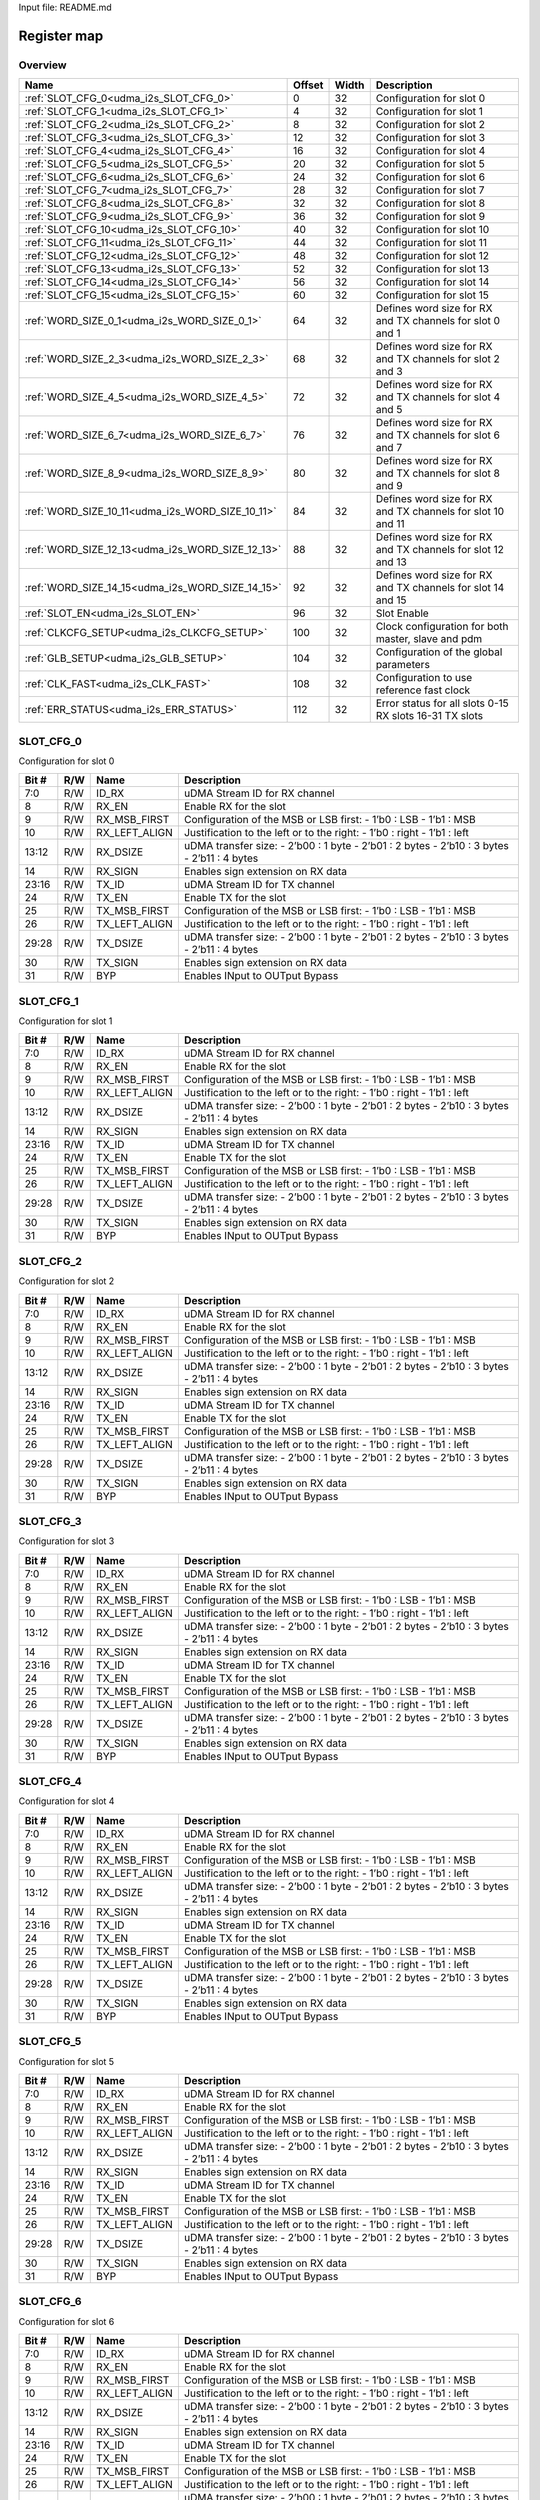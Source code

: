 Input file: README.md

Register map
^^^^^^^^^^^^


Overview
""""""""

.. table:: 

    +------------------------------------------------+------+-----+-----------------------------------------------------------+
    |                      Name                      |Offset|Width|                        Description                        |
    +================================================+======+=====+===========================================================+
    |:ref:`SLOT_CFG_0<udma_i2s_SLOT_CFG_0>`          |     0|   32|Configuration for slot 0                                   |
    +------------------------------------------------+------+-----+-----------------------------------------------------------+
    |:ref:`SLOT_CFG_1<udma_i2s_SLOT_CFG_1>`          |     4|   32|Configuration for slot 1                                   |
    +------------------------------------------------+------+-----+-----------------------------------------------------------+
    |:ref:`SLOT_CFG_2<udma_i2s_SLOT_CFG_2>`          |     8|   32|Configuration for slot 2                                   |
    +------------------------------------------------+------+-----+-----------------------------------------------------------+
    |:ref:`SLOT_CFG_3<udma_i2s_SLOT_CFG_3>`          |    12|   32|Configuration for slot 3                                   |
    +------------------------------------------------+------+-----+-----------------------------------------------------------+
    |:ref:`SLOT_CFG_4<udma_i2s_SLOT_CFG_4>`          |    16|   32|Configuration for slot 4                                   |
    +------------------------------------------------+------+-----+-----------------------------------------------------------+
    |:ref:`SLOT_CFG_5<udma_i2s_SLOT_CFG_5>`          |    20|   32|Configuration for slot 5                                   |
    +------------------------------------------------+------+-----+-----------------------------------------------------------+
    |:ref:`SLOT_CFG_6<udma_i2s_SLOT_CFG_6>`          |    24|   32|Configuration for slot 6                                   |
    +------------------------------------------------+------+-----+-----------------------------------------------------------+
    |:ref:`SLOT_CFG_7<udma_i2s_SLOT_CFG_7>`          |    28|   32|Configuration for slot 7                                   |
    +------------------------------------------------+------+-----+-----------------------------------------------------------+
    |:ref:`SLOT_CFG_8<udma_i2s_SLOT_CFG_8>`          |    32|   32|Configuration for slot 8                                   |
    +------------------------------------------------+------+-----+-----------------------------------------------------------+
    |:ref:`SLOT_CFG_9<udma_i2s_SLOT_CFG_9>`          |    36|   32|Configuration for slot 9                                   |
    +------------------------------------------------+------+-----+-----------------------------------------------------------+
    |:ref:`SLOT_CFG_10<udma_i2s_SLOT_CFG_10>`        |    40|   32|Configuration for slot 10                                  |
    +------------------------------------------------+------+-----+-----------------------------------------------------------+
    |:ref:`SLOT_CFG_11<udma_i2s_SLOT_CFG_11>`        |    44|   32|Configuration for slot 11                                  |
    +------------------------------------------------+------+-----+-----------------------------------------------------------+
    |:ref:`SLOT_CFG_12<udma_i2s_SLOT_CFG_12>`        |    48|   32|Configuration for slot 12                                  |
    +------------------------------------------------+------+-----+-----------------------------------------------------------+
    |:ref:`SLOT_CFG_13<udma_i2s_SLOT_CFG_13>`        |    52|   32|Configuration for slot 13                                  |
    +------------------------------------------------+------+-----+-----------------------------------------------------------+
    |:ref:`SLOT_CFG_14<udma_i2s_SLOT_CFG_14>`        |    56|   32|Configuration for slot 14                                  |
    +------------------------------------------------+------+-----+-----------------------------------------------------------+
    |:ref:`SLOT_CFG_15<udma_i2s_SLOT_CFG_15>`        |    60|   32|Configuration for slot 15                                  |
    +------------------------------------------------+------+-----+-----------------------------------------------------------+
    |:ref:`WORD_SIZE_0_1<udma_i2s_WORD_SIZE_0_1>`    |    64|   32|Defines word size for RX and TX channels for slot 0 and 1  |
    +------------------------------------------------+------+-----+-----------------------------------------------------------+
    |:ref:`WORD_SIZE_2_3<udma_i2s_WORD_SIZE_2_3>`    |    68|   32|Defines word size for RX and TX channels for slot 2 and 3  |
    +------------------------------------------------+------+-----+-----------------------------------------------------------+
    |:ref:`WORD_SIZE_4_5<udma_i2s_WORD_SIZE_4_5>`    |    72|   32|Defines word size for RX and TX channels for slot 4 and 5  |
    +------------------------------------------------+------+-----+-----------------------------------------------------------+
    |:ref:`WORD_SIZE_6_7<udma_i2s_WORD_SIZE_6_7>`    |    76|   32|Defines word size for RX and TX channels for slot 6 and 7  |
    +------------------------------------------------+------+-----+-----------------------------------------------------------+
    |:ref:`WORD_SIZE_8_9<udma_i2s_WORD_SIZE_8_9>`    |    80|   32|Defines word size for RX and TX channels for slot 8 and 9  |
    +------------------------------------------------+------+-----+-----------------------------------------------------------+
    |:ref:`WORD_SIZE_10_11<udma_i2s_WORD_SIZE_10_11>`|    84|   32|Defines word size for RX and TX channels for slot 10 and 11|
    +------------------------------------------------+------+-----+-----------------------------------------------------------+
    |:ref:`WORD_SIZE_12_13<udma_i2s_WORD_SIZE_12_13>`|    88|   32|Defines word size for RX and TX channels for slot 12 and 13|
    +------------------------------------------------+------+-----+-----------------------------------------------------------+
    |:ref:`WORD_SIZE_14_15<udma_i2s_WORD_SIZE_14_15>`|    92|   32|Defines word size for RX and TX channels for slot 14 and 15|
    +------------------------------------------------+------+-----+-----------------------------------------------------------+
    |:ref:`SLOT_EN<udma_i2s_SLOT_EN>`                |    96|   32|Slot Enable                                                |
    +------------------------------------------------+------+-----+-----------------------------------------------------------+
    |:ref:`CLKCFG_SETUP<udma_i2s_CLKCFG_SETUP>`      |   100|   32|Clock configuration for both master, slave and pdm         |
    +------------------------------------------------+------+-----+-----------------------------------------------------------+
    |:ref:`GLB_SETUP<udma_i2s_GLB_SETUP>`            |   104|   32|Configuration of the global parameters                     |
    +------------------------------------------------+------+-----+-----------------------------------------------------------+
    |:ref:`CLK_FAST<udma_i2s_CLK_FAST>`              |   108|   32|Configuration to use reference fast clock                  |
    +------------------------------------------------+------+-----+-----------------------------------------------------------+
    |:ref:`ERR_STATUS<udma_i2s_ERR_STATUS>`          |   112|   32|Error status for all slots 0-15 RX slots 16-31 TX slots    |
    +------------------------------------------------+------+-----+-----------------------------------------------------------+

.. _udma_i2s_SLOT_CFG_0:

SLOT_CFG_0
""""""""""

Configuration for slot 0

.. table:: 

    +-----+---+-------------+--------------------------------------------------------------------------------------------------------+
    |Bit #|R/W|    Name     |                                              Description                                               |
    +=====+===+=============+========================================================================================================+
    |7:0  |R/W|ID_RX        |uDMA Stream ID for RX channel                                                                           |
    +-----+---+-------------+--------------------------------------------------------------------------------------------------------+
    |8    |R/W|RX_EN        |Enable RX for the slot                                                                                  |
    +-----+---+-------------+--------------------------------------------------------------------------------------------------------+
    |9    |R/W|RX_MSB_FIRST |Configuration of the MSB or LSB first:     - 1’b0 : LSB        - 1’b1 : MSB                             |
    +-----+---+-------------+--------------------------------------------------------------------------------------------------------+
    |10   |R/W|RX_LEFT_ALIGN|Justification to the left or to the right:     - 1’b0 : right     - 1’b1 : left                         |
    +-----+---+-------------+--------------------------------------------------------------------------------------------------------+
    |13:12|R/W|RX_DSIZE     |uDMA transfer size:     - 2’b00 : 1 byte     - 2’b01 : 2 bytes     - 2’b10 : 3 bytes   - 2’b11 : 4 bytes|
    +-----+---+-------------+--------------------------------------------------------------------------------------------------------+
    |14   |R/W|RX_SIGN      |Enables sign extension on RX data                                                                       |
    +-----+---+-------------+--------------------------------------------------------------------------------------------------------+
    |23:16|R/W|TX_ID        |uDMA Stream ID for TX channel                                                                           |
    +-----+---+-------------+--------------------------------------------------------------------------------------------------------+
    |24   |R/W|TX_EN        |Enable TX for the slot                                                                                  |
    +-----+---+-------------+--------------------------------------------------------------------------------------------------------+
    |25   |R/W|TX_MSB_FIRST |Configuration of the MSB or LSB first:     - 1’b0 : LSB        - 1’b1 : MSB                             |
    +-----+---+-------------+--------------------------------------------------------------------------------------------------------+
    |26   |R/W|TX_LEFT_ALIGN|Justification to the left or to the right:     - 1’b0 : right     - 1’b1 : left                         |
    +-----+---+-------------+--------------------------------------------------------------------------------------------------------+
    |29:28|R/W|TX_DSIZE     |uDMA transfer size:     - 2’b00 : 1 byte     - 2’b01 : 2 bytes     - 2’b10 : 3 bytes   - 2’b11 : 4 bytes|
    +-----+---+-------------+--------------------------------------------------------------------------------------------------------+
    |30   |R/W|TX_SIGN      |Enables sign extension on RX data                                                                       |
    +-----+---+-------------+--------------------------------------------------------------------------------------------------------+
    |31   |R/W|BYP          |Enables INput to OUTput Bypass                                                                          |
    +-----+---+-------------+--------------------------------------------------------------------------------------------------------+

.. _udma_i2s_SLOT_CFG_1:

SLOT_CFG_1
""""""""""

Configuration for slot 1

.. table:: 

    +-----+---+-------------+--------------------------------------------------------------------------------------------------------+
    |Bit #|R/W|    Name     |                                              Description                                               |
    +=====+===+=============+========================================================================================================+
    |7:0  |R/W|ID_RX        |uDMA Stream ID for RX channel                                                                           |
    +-----+---+-------------+--------------------------------------------------------------------------------------------------------+
    |8    |R/W|RX_EN        |Enable RX for the slot                                                                                  |
    +-----+---+-------------+--------------------------------------------------------------------------------------------------------+
    |9    |R/W|RX_MSB_FIRST |Configuration of the MSB or LSB first:     - 1’b0 : LSB        - 1’b1 : MSB                             |
    +-----+---+-------------+--------------------------------------------------------------------------------------------------------+
    |10   |R/W|RX_LEFT_ALIGN|Justification to the left or to the right:     - 1’b0 : right     - 1’b1 : left                         |
    +-----+---+-------------+--------------------------------------------------------------------------------------------------------+
    |13:12|R/W|RX_DSIZE     |uDMA transfer size:     - 2’b00 : 1 byte     - 2’b01 : 2 bytes     - 2’b10 : 3 bytes   - 2’b11 : 4 bytes|
    +-----+---+-------------+--------------------------------------------------------------------------------------------------------+
    |14   |R/W|RX_SIGN      |Enables sign extension on RX data                                                                       |
    +-----+---+-------------+--------------------------------------------------------------------------------------------------------+
    |23:16|R/W|TX_ID        |uDMA Stream ID for TX channel                                                                           |
    +-----+---+-------------+--------------------------------------------------------------------------------------------------------+
    |24   |R/W|TX_EN        |Enable TX for the slot                                                                                  |
    +-----+---+-------------+--------------------------------------------------------------------------------------------------------+
    |25   |R/W|TX_MSB_FIRST |Configuration of the MSB or LSB first:     - 1’b0 : LSB        - 1’b1 : MSB                             |
    +-----+---+-------------+--------------------------------------------------------------------------------------------------------+
    |26   |R/W|TX_LEFT_ALIGN|Justification to the left or to the right:     - 1’b0 : right     - 1’b1 : left                         |
    +-----+---+-------------+--------------------------------------------------------------------------------------------------------+
    |29:28|R/W|TX_DSIZE     |uDMA transfer size:     - 2’b00 : 1 byte     - 2’b01 : 2 bytes     - 2’b10 : 3 bytes   - 2’b11 : 4 bytes|
    +-----+---+-------------+--------------------------------------------------------------------------------------------------------+
    |30   |R/W|TX_SIGN      |Enables sign extension on RX data                                                                       |
    +-----+---+-------------+--------------------------------------------------------------------------------------------------------+
    |31   |R/W|BYP          |Enables INput to OUTput Bypass                                                                          |
    +-----+---+-------------+--------------------------------------------------------------------------------------------------------+

.. _udma_i2s_SLOT_CFG_2:

SLOT_CFG_2
""""""""""

Configuration for slot 2

.. table:: 

    +-----+---+-------------+--------------------------------------------------------------------------------------------------------+
    |Bit #|R/W|    Name     |                                              Description                                               |
    +=====+===+=============+========================================================================================================+
    |7:0  |R/W|ID_RX        |uDMA Stream ID for RX channel                                                                           |
    +-----+---+-------------+--------------------------------------------------------------------------------------------------------+
    |8    |R/W|RX_EN        |Enable RX for the slot                                                                                  |
    +-----+---+-------------+--------------------------------------------------------------------------------------------------------+
    |9    |R/W|RX_MSB_FIRST |Configuration of the MSB or LSB first:     - 1’b0 : LSB        - 1’b1 : MSB                             |
    +-----+---+-------------+--------------------------------------------------------------------------------------------------------+
    |10   |R/W|RX_LEFT_ALIGN|Justification to the left or to the right:     - 1’b0 : right     - 1’b1 : left                         |
    +-----+---+-------------+--------------------------------------------------------------------------------------------------------+
    |13:12|R/W|RX_DSIZE     |uDMA transfer size:     - 2’b00 : 1 byte     - 2’b01 : 2 bytes     - 2’b10 : 3 bytes   - 2’b11 : 4 bytes|
    +-----+---+-------------+--------------------------------------------------------------------------------------------------------+
    |14   |R/W|RX_SIGN      |Enables sign extension on RX data                                                                       |
    +-----+---+-------------+--------------------------------------------------------------------------------------------------------+
    |23:16|R/W|TX_ID        |uDMA Stream ID for TX channel                                                                           |
    +-----+---+-------------+--------------------------------------------------------------------------------------------------------+
    |24   |R/W|TX_EN        |Enable TX for the slot                                                                                  |
    +-----+---+-------------+--------------------------------------------------------------------------------------------------------+
    |25   |R/W|TX_MSB_FIRST |Configuration of the MSB or LSB first:     - 1’b0 : LSB        - 1’b1 : MSB                             |
    +-----+---+-------------+--------------------------------------------------------------------------------------------------------+
    |26   |R/W|TX_LEFT_ALIGN|Justification to the left or to the right:     - 1’b0 : right     - 1’b1 : left                         |
    +-----+---+-------------+--------------------------------------------------------------------------------------------------------+
    |29:28|R/W|TX_DSIZE     |uDMA transfer size:     - 2’b00 : 1 byte     - 2’b01 : 2 bytes     - 2’b10 : 3 bytes   - 2’b11 : 4 bytes|
    +-----+---+-------------+--------------------------------------------------------------------------------------------------------+
    |30   |R/W|TX_SIGN      |Enables sign extension on RX data                                                                       |
    +-----+---+-------------+--------------------------------------------------------------------------------------------------------+
    |31   |R/W|BYP          |Enables INput to OUTput Bypass                                                                          |
    +-----+---+-------------+--------------------------------------------------------------------------------------------------------+

.. _udma_i2s_SLOT_CFG_3:

SLOT_CFG_3
""""""""""

Configuration for slot 3

.. table:: 

    +-----+---+-------------+--------------------------------------------------------------------------------------------------------+
    |Bit #|R/W|    Name     |                                              Description                                               |
    +=====+===+=============+========================================================================================================+
    |7:0  |R/W|ID_RX        |uDMA Stream ID for RX channel                                                                           |
    +-----+---+-------------+--------------------------------------------------------------------------------------------------------+
    |8    |R/W|RX_EN        |Enable RX for the slot                                                                                  |
    +-----+---+-------------+--------------------------------------------------------------------------------------------------------+
    |9    |R/W|RX_MSB_FIRST |Configuration of the MSB or LSB first:     - 1’b0 : LSB        - 1’b1 : MSB                             |
    +-----+---+-------------+--------------------------------------------------------------------------------------------------------+
    |10   |R/W|RX_LEFT_ALIGN|Justification to the left or to the right:     - 1’b0 : right     - 1’b1 : left                         |
    +-----+---+-------------+--------------------------------------------------------------------------------------------------------+
    |13:12|R/W|RX_DSIZE     |uDMA transfer size:     - 2’b00 : 1 byte     - 2’b01 : 2 bytes     - 2’b10 : 3 bytes   - 2’b11 : 4 bytes|
    +-----+---+-------------+--------------------------------------------------------------------------------------------------------+
    |14   |R/W|RX_SIGN      |Enables sign extension on RX data                                                                       |
    +-----+---+-------------+--------------------------------------------------------------------------------------------------------+
    |23:16|R/W|TX_ID        |uDMA Stream ID for TX channel                                                                           |
    +-----+---+-------------+--------------------------------------------------------------------------------------------------------+
    |24   |R/W|TX_EN        |Enable TX for the slot                                                                                  |
    +-----+---+-------------+--------------------------------------------------------------------------------------------------------+
    |25   |R/W|TX_MSB_FIRST |Configuration of the MSB or LSB first:     - 1’b0 : LSB        - 1’b1 : MSB                             |
    +-----+---+-------------+--------------------------------------------------------------------------------------------------------+
    |26   |R/W|TX_LEFT_ALIGN|Justification to the left or to the right:     - 1’b0 : right     - 1’b1 : left                         |
    +-----+---+-------------+--------------------------------------------------------------------------------------------------------+
    |29:28|R/W|TX_DSIZE     |uDMA transfer size:     - 2’b00 : 1 byte     - 2’b01 : 2 bytes     - 2’b10 : 3 bytes   - 2’b11 : 4 bytes|
    +-----+---+-------------+--------------------------------------------------------------------------------------------------------+
    |30   |R/W|TX_SIGN      |Enables sign extension on RX data                                                                       |
    +-----+---+-------------+--------------------------------------------------------------------------------------------------------+
    |31   |R/W|BYP          |Enables INput to OUTput Bypass                                                                          |
    +-----+---+-------------+--------------------------------------------------------------------------------------------------------+

.. _udma_i2s_SLOT_CFG_4:

SLOT_CFG_4
""""""""""

Configuration for slot 4

.. table:: 

    +-----+---+-------------+--------------------------------------------------------------------------------------------------------+
    |Bit #|R/W|    Name     |                                              Description                                               |
    +=====+===+=============+========================================================================================================+
    |7:0  |R/W|ID_RX        |uDMA Stream ID for RX channel                                                                           |
    +-----+---+-------------+--------------------------------------------------------------------------------------------------------+
    |8    |R/W|RX_EN        |Enable RX for the slot                                                                                  |
    +-----+---+-------------+--------------------------------------------------------------------------------------------------------+
    |9    |R/W|RX_MSB_FIRST |Configuration of the MSB or LSB first:     - 1’b0 : LSB        - 1’b1 : MSB                             |
    +-----+---+-------------+--------------------------------------------------------------------------------------------------------+
    |10   |R/W|RX_LEFT_ALIGN|Justification to the left or to the right:     - 1’b0 : right     - 1’b1 : left                         |
    +-----+---+-------------+--------------------------------------------------------------------------------------------------------+
    |13:12|R/W|RX_DSIZE     |uDMA transfer size:     - 2’b00 : 1 byte     - 2’b01 : 2 bytes     - 2’b10 : 3 bytes   - 2’b11 : 4 bytes|
    +-----+---+-------------+--------------------------------------------------------------------------------------------------------+
    |14   |R/W|RX_SIGN      |Enables sign extension on RX data                                                                       |
    +-----+---+-------------+--------------------------------------------------------------------------------------------------------+
    |23:16|R/W|TX_ID        |uDMA Stream ID for TX channel                                                                           |
    +-----+---+-------------+--------------------------------------------------------------------------------------------------------+
    |24   |R/W|TX_EN        |Enable TX for the slot                                                                                  |
    +-----+---+-------------+--------------------------------------------------------------------------------------------------------+
    |25   |R/W|TX_MSB_FIRST |Configuration of the MSB or LSB first:     - 1’b0 : LSB        - 1’b1 : MSB                             |
    +-----+---+-------------+--------------------------------------------------------------------------------------------------------+
    |26   |R/W|TX_LEFT_ALIGN|Justification to the left or to the right:     - 1’b0 : right     - 1’b1 : left                         |
    +-----+---+-------------+--------------------------------------------------------------------------------------------------------+
    |29:28|R/W|TX_DSIZE     |uDMA transfer size:     - 2’b00 : 1 byte     - 2’b01 : 2 bytes     - 2’b10 : 3 bytes   - 2’b11 : 4 bytes|
    +-----+---+-------------+--------------------------------------------------------------------------------------------------------+
    |30   |R/W|TX_SIGN      |Enables sign extension on RX data                                                                       |
    +-----+---+-------------+--------------------------------------------------------------------------------------------------------+
    |31   |R/W|BYP          |Enables INput to OUTput Bypass                                                                          |
    +-----+---+-------------+--------------------------------------------------------------------------------------------------------+

.. _udma_i2s_SLOT_CFG_5:

SLOT_CFG_5
""""""""""

Configuration for slot 5

.. table:: 

    +-----+---+-------------+--------------------------------------------------------------------------------------------------------+
    |Bit #|R/W|    Name     |                                              Description                                               |
    +=====+===+=============+========================================================================================================+
    |7:0  |R/W|ID_RX        |uDMA Stream ID for RX channel                                                                           |
    +-----+---+-------------+--------------------------------------------------------------------------------------------------------+
    |8    |R/W|RX_EN        |Enable RX for the slot                                                                                  |
    +-----+---+-------------+--------------------------------------------------------------------------------------------------------+
    |9    |R/W|RX_MSB_FIRST |Configuration of the MSB or LSB first:     - 1’b0 : LSB        - 1’b1 : MSB                             |
    +-----+---+-------------+--------------------------------------------------------------------------------------------------------+
    |10   |R/W|RX_LEFT_ALIGN|Justification to the left or to the right:     - 1’b0 : right     - 1’b1 : left                         |
    +-----+---+-------------+--------------------------------------------------------------------------------------------------------+
    |13:12|R/W|RX_DSIZE     |uDMA transfer size:     - 2’b00 : 1 byte     - 2’b01 : 2 bytes     - 2’b10 : 3 bytes   - 2’b11 : 4 bytes|
    +-----+---+-------------+--------------------------------------------------------------------------------------------------------+
    |14   |R/W|RX_SIGN      |Enables sign extension on RX data                                                                       |
    +-----+---+-------------+--------------------------------------------------------------------------------------------------------+
    |23:16|R/W|TX_ID        |uDMA Stream ID for TX channel                                                                           |
    +-----+---+-------------+--------------------------------------------------------------------------------------------------------+
    |24   |R/W|TX_EN        |Enable TX for the slot                                                                                  |
    +-----+---+-------------+--------------------------------------------------------------------------------------------------------+
    |25   |R/W|TX_MSB_FIRST |Configuration of the MSB or LSB first:     - 1’b0 : LSB        - 1’b1 : MSB                             |
    +-----+---+-------------+--------------------------------------------------------------------------------------------------------+
    |26   |R/W|TX_LEFT_ALIGN|Justification to the left or to the right:     - 1’b0 : right     - 1’b1 : left                         |
    +-----+---+-------------+--------------------------------------------------------------------------------------------------------+
    |29:28|R/W|TX_DSIZE     |uDMA transfer size:     - 2’b00 : 1 byte     - 2’b01 : 2 bytes     - 2’b10 : 3 bytes   - 2’b11 : 4 bytes|
    +-----+---+-------------+--------------------------------------------------------------------------------------------------------+
    |30   |R/W|TX_SIGN      |Enables sign extension on RX data                                                                       |
    +-----+---+-------------+--------------------------------------------------------------------------------------------------------+
    |31   |R/W|BYP          |Enables INput to OUTput Bypass                                                                          |
    +-----+---+-------------+--------------------------------------------------------------------------------------------------------+

.. _udma_i2s_SLOT_CFG_6:

SLOT_CFG_6
""""""""""

Configuration for slot 6

.. table:: 

    +-----+---+-------------+--------------------------------------------------------------------------------------------------------+
    |Bit #|R/W|    Name     |                                              Description                                               |
    +=====+===+=============+========================================================================================================+
    |7:0  |R/W|ID_RX        |uDMA Stream ID for RX channel                                                                           |
    +-----+---+-------------+--------------------------------------------------------------------------------------------------------+
    |8    |R/W|RX_EN        |Enable RX for the slot                                                                                  |
    +-----+---+-------------+--------------------------------------------------------------------------------------------------------+
    |9    |R/W|RX_MSB_FIRST |Configuration of the MSB or LSB first:     - 1’b0 : LSB        - 1’b1 : MSB                             |
    +-----+---+-------------+--------------------------------------------------------------------------------------------------------+
    |10   |R/W|RX_LEFT_ALIGN|Justification to the left or to the right:     - 1’b0 : right     - 1’b1 : left                         |
    +-----+---+-------------+--------------------------------------------------------------------------------------------------------+
    |13:12|R/W|RX_DSIZE     |uDMA transfer size:     - 2’b00 : 1 byte     - 2’b01 : 2 bytes     - 2’b10 : 3 bytes   - 2’b11 : 4 bytes|
    +-----+---+-------------+--------------------------------------------------------------------------------------------------------+
    |14   |R/W|RX_SIGN      |Enables sign extension on RX data                                                                       |
    +-----+---+-------------+--------------------------------------------------------------------------------------------------------+
    |23:16|R/W|TX_ID        |uDMA Stream ID for TX channel                                                                           |
    +-----+---+-------------+--------------------------------------------------------------------------------------------------------+
    |24   |R/W|TX_EN        |Enable TX for the slot                                                                                  |
    +-----+---+-------------+--------------------------------------------------------------------------------------------------------+
    |25   |R/W|TX_MSB_FIRST |Configuration of the MSB or LSB first:     - 1’b0 : LSB        - 1’b1 : MSB                             |
    +-----+---+-------------+--------------------------------------------------------------------------------------------------------+
    |26   |R/W|TX_LEFT_ALIGN|Justification to the left or to the right:     - 1’b0 : right     - 1’b1 : left                         |
    +-----+---+-------------+--------------------------------------------------------------------------------------------------------+
    |29:28|R/W|TX_DSIZE     |uDMA transfer size:     - 2’b00 : 1 byte     - 2’b01 : 2 bytes     - 2’b10 : 3 bytes   - 2’b11 : 4 bytes|
    +-----+---+-------------+--------------------------------------------------------------------------------------------------------+
    |30   |R/W|TX_SIGN      |Enables sign extension on RX data                                                                       |
    +-----+---+-------------+--------------------------------------------------------------------------------------------------------+
    |31   |R/W|BYP          |Enables INput to OUTput Bypass                                                                          |
    +-----+---+-------------+--------------------------------------------------------------------------------------------------------+

.. _udma_i2s_SLOT_CFG_7:

SLOT_CFG_7
""""""""""

Configuration for slot 7

.. table:: 

    +-----+---+-------------+--------------------------------------------------------------------------------------------------------+
    |Bit #|R/W|    Name     |                                              Description                                               |
    +=====+===+=============+========================================================================================================+
    |7:0  |R/W|ID_RX        |uDMA Stream ID for RX channel                                                                           |
    +-----+---+-------------+--------------------------------------------------------------------------------------------------------+
    |8    |R/W|RX_EN        |Enable RX for the slot                                                                                  |
    +-----+---+-------------+--------------------------------------------------------------------------------------------------------+
    |9    |R/W|RX_MSB_FIRST |Configuration of the MSB or LSB first:     - 1’b0 : LSB        - 1’b1 : MSB                             |
    +-----+---+-------------+--------------------------------------------------------------------------------------------------------+
    |10   |R/W|RX_LEFT_ALIGN|Justification to the left or to the right:     - 1’b0 : right     - 1’b1 : left                         |
    +-----+---+-------------+--------------------------------------------------------------------------------------------------------+
    |13:12|R/W|RX_DSIZE     |uDMA transfer size:     - 2’b00 : 1 byte     - 2’b01 : 2 bytes     - 2’b10 : 3 bytes   - 2’b11 : 4 bytes|
    +-----+---+-------------+--------------------------------------------------------------------------------------------------------+
    |14   |R/W|RX_SIGN      |Enables sign extension on RX data                                                                       |
    +-----+---+-------------+--------------------------------------------------------------------------------------------------------+
    |23:16|R/W|TX_ID        |uDMA Stream ID for TX channel                                                                           |
    +-----+---+-------------+--------------------------------------------------------------------------------------------------------+
    |24   |R/W|TX_EN        |Enable TX for the slot                                                                                  |
    +-----+---+-------------+--------------------------------------------------------------------------------------------------------+
    |25   |R/W|TX_MSB_FIRST |Configuration of the MSB or LSB first:     - 1’b0 : LSB        - 1’b1 : MSB                             |
    +-----+---+-------------+--------------------------------------------------------------------------------------------------------+
    |26   |R/W|TX_LEFT_ALIGN|Justification to the left or to the right:     - 1’b0 : right     - 1’b1 : left                         |
    +-----+---+-------------+--------------------------------------------------------------------------------------------------------+
    |29:28|R/W|TX_DSIZE     |uDMA transfer size:     - 2’b00 : 1 byte     - 2’b01 : 2 bytes     - 2’b10 : 3 bytes   - 2’b11 : 4 bytes|
    +-----+---+-------------+--------------------------------------------------------------------------------------------------------+
    |30   |R/W|TX_SIGN      |Enables sign extension on RX data                                                                       |
    +-----+---+-------------+--------------------------------------------------------------------------------------------------------+
    |31   |R/W|BYP          |Enables INput to OUTput Bypass                                                                          |
    +-----+---+-------------+--------------------------------------------------------------------------------------------------------+

.. _udma_i2s_SLOT_CFG_8:

SLOT_CFG_8
""""""""""

Configuration for slot 8

.. table:: 

    +-----+---+-------------+--------------------------------------------------------------------------------------------------------+
    |Bit #|R/W|    Name     |                                              Description                                               |
    +=====+===+=============+========================================================================================================+
    |7:0  |R/W|ID_RX        |uDMA Stream ID for RX channel                                                                           |
    +-----+---+-------------+--------------------------------------------------------------------------------------------------------+
    |8    |R/W|RX_EN        |Enable RX for the slot                                                                                  |
    +-----+---+-------------+--------------------------------------------------------------------------------------------------------+
    |9    |R/W|RX_MSB_FIRST |Configuration of the MSB or LSB first:     - 1’b0 : LSB        - 1’b1 : MSB                             |
    +-----+---+-------------+--------------------------------------------------------------------------------------------------------+
    |10   |R/W|RX_LEFT_ALIGN|Justification to the left or to the right:     - 1’b0 : right     - 1’b1 : left                         |
    +-----+---+-------------+--------------------------------------------------------------------------------------------------------+
    |13:12|R/W|RX_DSIZE     |uDMA transfer size:     - 2’b00 : 1 byte     - 2’b01 : 2 bytes     - 2’b10 : 3 bytes   - 2’b11 : 4 bytes|
    +-----+---+-------------+--------------------------------------------------------------------------------------------------------+
    |14   |R/W|RX_SIGN      |Enables sign extension on RX data                                                                       |
    +-----+---+-------------+--------------------------------------------------------------------------------------------------------+
    |23:16|R/W|TX_ID        |uDMA Stream ID for TX channel                                                                           |
    +-----+---+-------------+--------------------------------------------------------------------------------------------------------+
    |24   |R/W|TX_EN        |Enable TX for the slot                                                                                  |
    +-----+---+-------------+--------------------------------------------------------------------------------------------------------+
    |25   |R/W|TX_MSB_FIRST |Configuration of the MSB or LSB first:     - 1’b0 : LSB        - 1’b1 : MSB                             |
    +-----+---+-------------+--------------------------------------------------------------------------------------------------------+
    |26   |R/W|TX_LEFT_ALIGN|Justification to the left or to the right:     - 1’b0 : right     - 1’b1 : left                         |
    +-----+---+-------------+--------------------------------------------------------------------------------------------------------+
    |29:28|R/W|TX_DSIZE     |uDMA transfer size:     - 2’b00 : 1 byte     - 2’b01 : 2 bytes     - 2’b10 : 3 bytes   - 2’b11 : 4 bytes|
    +-----+---+-------------+--------------------------------------------------------------------------------------------------------+
    |30   |R/W|TX_SIGN      |Enables sign extension on RX data                                                                       |
    +-----+---+-------------+--------------------------------------------------------------------------------------------------------+
    |31   |R/W|BYP          |Enables INput to OUTput Bypass                                                                          |
    +-----+---+-------------+--------------------------------------------------------------------------------------------------------+

.. _udma_i2s_SLOT_CFG_9:

SLOT_CFG_9
""""""""""

Configuration for slot 9

.. table:: 

    +-----+---+-------------+--------------------------------------------------------------------------------------------------------+
    |Bit #|R/W|    Name     |                                              Description                                               |
    +=====+===+=============+========================================================================================================+
    |7:0  |R/W|ID_RX        |uDMA Stream ID for RX channel                                                                           |
    +-----+---+-------------+--------------------------------------------------------------------------------------------------------+
    |8    |R/W|RX_EN        |Enable RX for the slot                                                                                  |
    +-----+---+-------------+--------------------------------------------------------------------------------------------------------+
    |9    |R/W|RX_MSB_FIRST |Configuration of the MSB or LSB first:     - 1’b0 : LSB        - 1’b1 : MSB                             |
    +-----+---+-------------+--------------------------------------------------------------------------------------------------------+
    |10   |R/W|RX_LEFT_ALIGN|Justification to the left or to the right:     - 1’b0 : right     - 1’b1 : left                         |
    +-----+---+-------------+--------------------------------------------------------------------------------------------------------+
    |13:12|R/W|RX_DSIZE     |uDMA transfer size:     - 2’b00 : 1 byte     - 2’b01 : 2 bytes     - 2’b10 : 3 bytes   - 2’b11 : 4 bytes|
    +-----+---+-------------+--------------------------------------------------------------------------------------------------------+
    |14   |R/W|RX_SIGN      |Enables sign extension on RX data                                                                       |
    +-----+---+-------------+--------------------------------------------------------------------------------------------------------+
    |23:16|R/W|TX_ID        |uDMA Stream ID for TX channel                                                                           |
    +-----+---+-------------+--------------------------------------------------------------------------------------------------------+
    |24   |R/W|TX_EN        |Enable TX for the slot                                                                                  |
    +-----+---+-------------+--------------------------------------------------------------------------------------------------------+
    |25   |R/W|TX_MSB_FIRST |Configuration of the MSB or LSB first:     - 1’b0 : LSB        - 1’b1 : MSB                             |
    +-----+---+-------------+--------------------------------------------------------------------------------------------------------+
    |26   |R/W|TX_LEFT_ALIGN|Justification to the left or to the right:     - 1’b0 : right     - 1’b1 : left                         |
    +-----+---+-------------+--------------------------------------------------------------------------------------------------------+
    |29:28|R/W|TX_DSIZE     |uDMA transfer size:     - 2’b00 : 1 byte     - 2’b01 : 2 bytes     - 2’b10 : 3 bytes   - 2’b11 : 4 bytes|
    +-----+---+-------------+--------------------------------------------------------------------------------------------------------+
    |30   |R/W|TX_SIGN      |Enables sign extension on RX data                                                                       |
    +-----+---+-------------+--------------------------------------------------------------------------------------------------------+
    |31   |R/W|BYP          |Enables INput to OUTput Bypass                                                                          |
    +-----+---+-------------+--------------------------------------------------------------------------------------------------------+

.. _udma_i2s_SLOT_CFG_10:

SLOT_CFG_10
"""""""""""

Configuration for slot 10

.. table:: 

    +-----+---+-------------+--------------------------------------------------------------------------------------------------------+
    |Bit #|R/W|    Name     |                                              Description                                               |
    +=====+===+=============+========================================================================================================+
    |7:0  |R/W|ID_RX        |uDMA Stream ID for RX channel                                                                           |
    +-----+---+-------------+--------------------------------------------------------------------------------------------------------+
    |8    |R/W|RX_EN        |Enable RX for the slot                                                                                  |
    +-----+---+-------------+--------------------------------------------------------------------------------------------------------+
    |9    |R/W|RX_MSB_FIRST |Configuration of the MSB or LSB first:     - 1’b0 : LSB        - 1’b1 : MSB                             |
    +-----+---+-------------+--------------------------------------------------------------------------------------------------------+
    |10   |R/W|RX_LEFT_ALIGN|Justification to the left or to the right:     - 1’b0 : right     - 1’b1 : left                         |
    +-----+---+-------------+--------------------------------------------------------------------------------------------------------+
    |13:12|R/W|RX_DSIZE     |uDMA transfer size:     - 2’b00 : 1 byte     - 2’b01 : 2 bytes     - 2’b10 : 3 bytes   - 2’b11 : 4 bytes|
    +-----+---+-------------+--------------------------------------------------------------------------------------------------------+
    |14   |R/W|RX_SIGN      |Enables sign extension on RX data                                                                       |
    +-----+---+-------------+--------------------------------------------------------------------------------------------------------+
    |23:16|R/W|TX_ID        |uDMA Stream ID for TX channel                                                                           |
    +-----+---+-------------+--------------------------------------------------------------------------------------------------------+
    |24   |R/W|TX_EN        |Enable TX for the slot                                                                                  |
    +-----+---+-------------+--------------------------------------------------------------------------------------------------------+
    |25   |R/W|TX_MSB_FIRST |Configuration of the MSB or LSB first:     - 1’b0 : LSB        - 1’b1 : MSB                             |
    +-----+---+-------------+--------------------------------------------------------------------------------------------------------+
    |26   |R/W|TX_LEFT_ALIGN|Justification to the left or to the right:     - 1’b0 : right     - 1’b1 : left                         |
    +-----+---+-------------+--------------------------------------------------------------------------------------------------------+
    |29:28|R/W|TX_DSIZE     |uDMA transfer size:     - 2’b00 : 1 byte     - 2’b01 : 2 bytes     - 2’b10 : 3 bytes   - 2’b11 : 4 bytes|
    +-----+---+-------------+--------------------------------------------------------------------------------------------------------+
    |30   |R/W|TX_SIGN      |Enables sign extension on RX data                                                                       |
    +-----+---+-------------+--------------------------------------------------------------------------------------------------------+
    |31   |R/W|BYP          |Enables INput to OUTput Bypass                                                                          |
    +-----+---+-------------+--------------------------------------------------------------------------------------------------------+

.. _udma_i2s_SLOT_CFG_11:

SLOT_CFG_11
"""""""""""

Configuration for slot 11

.. table:: 

    +-----+---+-------------+--------------------------------------------------------------------------------------------------------+
    |Bit #|R/W|    Name     |                                              Description                                               |
    +=====+===+=============+========================================================================================================+
    |7:0  |R/W|ID_RX        |uDMA Stream ID for RX channel                                                                           |
    +-----+---+-------------+--------------------------------------------------------------------------------------------------------+
    |8    |R/W|RX_EN        |Enable RX for the slot                                                                                  |
    +-----+---+-------------+--------------------------------------------------------------------------------------------------------+
    |9    |R/W|RX_MSB_FIRST |Configuration of the MSB or LSB first:     - 1’b0 : LSB        - 1’b1 : MSB                             |
    +-----+---+-------------+--------------------------------------------------------------------------------------------------------+
    |10   |R/W|RX_LEFT_ALIGN|Justification to the left or to the right:     - 1’b0 : right     - 1’b1 : left                         |
    +-----+---+-------------+--------------------------------------------------------------------------------------------------------+
    |13:12|R/W|RX_DSIZE     |uDMA transfer size:     - 2’b00 : 1 byte     - 2’b01 : 2 bytes     - 2’b10 : 3 bytes   - 2’b11 : 4 bytes|
    +-----+---+-------------+--------------------------------------------------------------------------------------------------------+
    |14   |R/W|RX_SIGN      |Enables sign extension on RX data                                                                       |
    +-----+---+-------------+--------------------------------------------------------------------------------------------------------+
    |23:16|R/W|TX_ID        |uDMA Stream ID for TX channel                                                                           |
    +-----+---+-------------+--------------------------------------------------------------------------------------------------------+
    |24   |R/W|TX_EN        |Enable TX for the slot                                                                                  |
    +-----+---+-------------+--------------------------------------------------------------------------------------------------------+
    |25   |R/W|TX_MSB_FIRST |Configuration of the MSB or LSB first:     - 1’b0 : LSB        - 1’b1 : MSB                             |
    +-----+---+-------------+--------------------------------------------------------------------------------------------------------+
    |26   |R/W|TX_LEFT_ALIGN|Justification to the left or to the right:     - 1’b0 : right     - 1’b1 : left                         |
    +-----+---+-------------+--------------------------------------------------------------------------------------------------------+
    |29:28|R/W|TX_DSIZE     |uDMA transfer size:     - 2’b00 : 1 byte     - 2’b01 : 2 bytes     - 2’b10 : 3 bytes   - 2’b11 : 4 bytes|
    +-----+---+-------------+--------------------------------------------------------------------------------------------------------+
    |30   |R/W|TX_SIGN      |Enables sign extension on RX data                                                                       |
    +-----+---+-------------+--------------------------------------------------------------------------------------------------------+
    |31   |R/W|BYP          |Enables INput to OUTput Bypass                                                                          |
    +-----+---+-------------+--------------------------------------------------------------------------------------------------------+

.. _udma_i2s_SLOT_CFG_12:

SLOT_CFG_12
"""""""""""

Configuration for slot 12

.. table:: 

    +-----+---+-------------+--------------------------------------------------------------------------------------------------------+
    |Bit #|R/W|    Name     |                                              Description                                               |
    +=====+===+=============+========================================================================================================+
    |7:0  |R/W|ID_RX        |uDMA Stream ID for RX channel                                                                           |
    +-----+---+-------------+--------------------------------------------------------------------------------------------------------+
    |8    |R/W|RX_EN        |Enable RX for the slot                                                                                  |
    +-----+---+-------------+--------------------------------------------------------------------------------------------------------+
    |9    |R/W|RX_MSB_FIRST |Configuration of the MSB or LSB first:     - 1’b0 : LSB        - 1’b1 : MSB                             |
    +-----+---+-------------+--------------------------------------------------------------------------------------------------------+
    |10   |R/W|RX_LEFT_ALIGN|Justification to the left or to the right:     - 1’b0 : right     - 1’b1 : left                         |
    +-----+---+-------------+--------------------------------------------------------------------------------------------------------+
    |13:12|R/W|RX_DSIZE     |uDMA transfer size:     - 2’b00 : 1 byte     - 2’b01 : 2 bytes     - 2’b10 : 3 bytes   - 2’b11 : 4 bytes|
    +-----+---+-------------+--------------------------------------------------------------------------------------------------------+
    |14   |R/W|RX_SIGN      |Enables sign extension on RX data                                                                       |
    +-----+---+-------------+--------------------------------------------------------------------------------------------------------+
    |23:16|R/W|TX_ID        |uDMA Stream ID for TX channel                                                                           |
    +-----+---+-------------+--------------------------------------------------------------------------------------------------------+
    |24   |R/W|TX_EN        |Enable TX for the slot                                                                                  |
    +-----+---+-------------+--------------------------------------------------------------------------------------------------------+
    |25   |R/W|TX_MSB_FIRST |Configuration of the MSB or LSB first:     - 1’b0 : LSB        - 1’b1 : MSB                             |
    +-----+---+-------------+--------------------------------------------------------------------------------------------------------+
    |26   |R/W|TX_LEFT_ALIGN|Justification to the left or to the right:     - 1’b0 : right     - 1’b1 : left                         |
    +-----+---+-------------+--------------------------------------------------------------------------------------------------------+
    |29:28|R/W|TX_DSIZE     |uDMA transfer size:     - 2’b00 : 1 byte     - 2’b01 : 2 bytes     - 2’b10 : 3 bytes   - 2’b11 : 4 bytes|
    +-----+---+-------------+--------------------------------------------------------------------------------------------------------+
    |30   |R/W|TX_SIGN      |Enables sign extension on RX data                                                                       |
    +-----+---+-------------+--------------------------------------------------------------------------------------------------------+
    |31   |R/W|BYP          |Enables INput to OUTput Bypass                                                                          |
    +-----+---+-------------+--------------------------------------------------------------------------------------------------------+

.. _udma_i2s_SLOT_CFG_13:

SLOT_CFG_13
"""""""""""

Configuration for slot 13

.. table:: 

    +-----+---+-------------+--------------------------------------------------------------------------------------------------------+
    |Bit #|R/W|    Name     |                                              Description                                               |
    +=====+===+=============+========================================================================================================+
    |7:0  |R/W|ID_RX        |uDMA Stream ID for RX channel                                                                           |
    +-----+---+-------------+--------------------------------------------------------------------------------------------------------+
    |8    |R/W|RX_EN        |Enable RX for the slot                                                                                  |
    +-----+---+-------------+--------------------------------------------------------------------------------------------------------+
    |9    |R/W|RX_MSB_FIRST |Configuration of the MSB or LSB first:     - 1’b0 : LSB        - 1’b1 : MSB                             |
    +-----+---+-------------+--------------------------------------------------------------------------------------------------------+
    |10   |R/W|RX_LEFT_ALIGN|Justification to the left or to the right:     - 1’b0 : right     - 1’b1 : left                         |
    +-----+---+-------------+--------------------------------------------------------------------------------------------------------+
    |13:12|R/W|RX_DSIZE     |uDMA transfer size:     - 2’b00 : 1 byte     - 2’b01 : 2 bytes     - 2’b10 : 3 bytes   - 2’b11 : 4 bytes|
    +-----+---+-------------+--------------------------------------------------------------------------------------------------------+
    |14   |R/W|RX_SIGN      |Enables sign extension on RX data                                                                       |
    +-----+---+-------------+--------------------------------------------------------------------------------------------------------+
    |23:16|R/W|TX_ID        |uDMA Stream ID for TX channel                                                                           |
    +-----+---+-------------+--------------------------------------------------------------------------------------------------------+
    |24   |R/W|TX_EN        |Enable TX for the slot                                                                                  |
    +-----+---+-------------+--------------------------------------------------------------------------------------------------------+
    |25   |R/W|TX_MSB_FIRST |Configuration of the MSB or LSB first:     - 1’b0 : LSB        - 1’b1 : MSB                             |
    +-----+---+-------------+--------------------------------------------------------------------------------------------------------+
    |26   |R/W|TX_LEFT_ALIGN|Justification to the left or to the right:     - 1’b0 : right     - 1’b1 : left                         |
    +-----+---+-------------+--------------------------------------------------------------------------------------------------------+
    |29:28|R/W|TX_DSIZE     |uDMA transfer size:     - 2’b00 : 1 byte     - 2’b01 : 2 bytes     - 2’b10 : 3 bytes   - 2’b11 : 4 bytes|
    +-----+---+-------------+--------------------------------------------------------------------------------------------------------+
    |30   |R/W|TX_SIGN      |Enables sign extension on RX data                                                                       |
    +-----+---+-------------+--------------------------------------------------------------------------------------------------------+
    |31   |R/W|BYP          |Enables INput to OUTput Bypass                                                                          |
    +-----+---+-------------+--------------------------------------------------------------------------------------------------------+

.. _udma_i2s_SLOT_CFG_14:

SLOT_CFG_14
"""""""""""

Configuration for slot 14

.. table:: 

    +-----+---+-------------+--------------------------------------------------------------------------------------------------------+
    |Bit #|R/W|    Name     |                                              Description                                               |
    +=====+===+=============+========================================================================================================+
    |7:0  |R/W|ID_RX        |uDMA Stream ID for RX channel                                                                           |
    +-----+---+-------------+--------------------------------------------------------------------------------------------------------+
    |8    |R/W|RX_EN        |Enable RX for the slot                                                                                  |
    +-----+---+-------------+--------------------------------------------------------------------------------------------------------+
    |9    |R/W|RX_MSB_FIRST |Configuration of the MSB or LSB first:     - 1’b0 : LSB        - 1’b1 : MSB                             |
    +-----+---+-------------+--------------------------------------------------------------------------------------------------------+
    |10   |R/W|RX_LEFT_ALIGN|Justification to the left or to the right:     - 1’b0 : right     - 1’b1 : left                         |
    +-----+---+-------------+--------------------------------------------------------------------------------------------------------+
    |13:12|R/W|RX_DSIZE     |uDMA transfer size:     - 2’b00 : 1 byte     - 2’b01 : 2 bytes     - 2’b10 : 3 bytes   - 2’b11 : 4 bytes|
    +-----+---+-------------+--------------------------------------------------------------------------------------------------------+
    |14   |R/W|RX_SIGN      |Enables sign extension on RX data                                                                       |
    +-----+---+-------------+--------------------------------------------------------------------------------------------------------+
    |23:16|R/W|TX_ID        |uDMA Stream ID for TX channel                                                                           |
    +-----+---+-------------+--------------------------------------------------------------------------------------------------------+
    |24   |R/W|TX_EN        |Enable TX for the slot                                                                                  |
    +-----+---+-------------+--------------------------------------------------------------------------------------------------------+
    |25   |R/W|TX_MSB_FIRST |Configuration of the MSB or LSB first:     - 1’b0 : LSB        - 1’b1 : MSB                             |
    +-----+---+-------------+--------------------------------------------------------------------------------------------------------+
    |26   |R/W|TX_LEFT_ALIGN|Justification to the left or to the right:     - 1’b0 : right     - 1’b1 : left                         |
    +-----+---+-------------+--------------------------------------------------------------------------------------------------------+
    |29:28|R/W|TX_DSIZE     |uDMA transfer size:     - 2’b00 : 1 byte     - 2’b01 : 2 bytes     - 2’b10 : 3 bytes   - 2’b11 : 4 bytes|
    +-----+---+-------------+--------------------------------------------------------------------------------------------------------+
    |30   |R/W|TX_SIGN      |Enables sign extension on RX data                                                                       |
    +-----+---+-------------+--------------------------------------------------------------------------------------------------------+
    |31   |R/W|BYP          |Enables INput to OUTput Bypass                                                                          |
    +-----+---+-------------+--------------------------------------------------------------------------------------------------------+

.. _udma_i2s_SLOT_CFG_15:

SLOT_CFG_15
"""""""""""

Configuration for slot 15

.. table:: 

    +-----+---+-------------+--------------------------------------------------------------------------------------------------------+
    |Bit #|R/W|    Name     |                                              Description                                               |
    +=====+===+=============+========================================================================================================+
    |7:0  |R/W|ID_RX        |uDMA Stream ID for RX channel                                                                           |
    +-----+---+-------------+--------------------------------------------------------------------------------------------------------+
    |8    |R/W|RX_EN        |Enable RX for the slot                                                                                  |
    +-----+---+-------------+--------------------------------------------------------------------------------------------------------+
    |9    |R/W|RX_MSB_FIRST |Configuration of the MSB or LSB first:     - 1’b0 : LSB        - 1’b1 : MSB                             |
    +-----+---+-------------+--------------------------------------------------------------------------------------------------------+
    |10   |R/W|RX_LEFT_ALIGN|Justification to the left or to the right:     - 1’b0 : right     - 1’b1 : left                         |
    +-----+---+-------------+--------------------------------------------------------------------------------------------------------+
    |13:12|R/W|RX_DSIZE     |uDMA transfer size:     - 2’b00 : 1 byte     - 2’b01 : 2 bytes     - 2’b10 : 3 bytes   - 2’b11 : 4 bytes|
    +-----+---+-------------+--------------------------------------------------------------------------------------------------------+
    |14   |R/W|RX_SIGN      |Enables sign extension on RX data                                                                       |
    +-----+---+-------------+--------------------------------------------------------------------------------------------------------+
    |23:16|R/W|TX_ID        |uDMA Stream ID for TX channel                                                                           |
    +-----+---+-------------+--------------------------------------------------------------------------------------------------------+
    |24   |R/W|TX_EN        |Enable TX for the slot                                                                                  |
    +-----+---+-------------+--------------------------------------------------------------------------------------------------------+
    |25   |R/W|TX_MSB_FIRST |Configuration of the MSB or LSB first:     - 1’b0 : LSB        - 1’b1 : MSB                             |
    +-----+---+-------------+--------------------------------------------------------------------------------------------------------+
    |26   |R/W|TX_LEFT_ALIGN|Justification to the left or to the right:     - 1’b0 : right     - 1’b1 : left                         |
    +-----+---+-------------+--------------------------------------------------------------------------------------------------------+
    |29:28|R/W|TX_DSIZE     |uDMA transfer size:     - 2’b00 : 1 byte     - 2’b01 : 2 bytes     - 2’b10 : 3 bytes   - 2’b11 : 4 bytes|
    +-----+---+-------------+--------------------------------------------------------------------------------------------------------+
    |30   |R/W|TX_SIGN      |Enables sign extension on RX data                                                                       |
    +-----+---+-------------+--------------------------------------------------------------------------------------------------------+
    |31   |R/W|BYP          |Enables INput to OUTput Bypass                                                                          |
    +-----+---+-------------+--------------------------------------------------------------------------------------------------------+

.. _udma_i2s_WORD_SIZE_0_1:

WORD_SIZE_0_1
"""""""""""""

Defines word size for RX and TX channels for slot 0 and 1

.. table:: 

    +-----+---+--------------+-----------------------------------+
    |Bit #|R/W|     Name     |            Description            |
    +=====+===+==============+===================================+
    |4:0  |R/W|WORD_SIZE_RX_0|Word size for RX channel of slots 0|
    +-----+---+--------------+-----------------------------------+
    |12:8 |R/W|WORD_SIZE_TX_0|Word size for TX channel of slots 0|
    +-----+---+--------------+-----------------------------------+
    |20:16|R/W|WORD_SIZE_RX_1|Word size for RX channel of slots 1|
    +-----+---+--------------+-----------------------------------+
    |28:24|R/W|WORD_SIZE_TX_1|Word size for TX channel of slots 1|
    +-----+---+--------------+-----------------------------------+

.. _udma_i2s_WORD_SIZE_2_3:

WORD_SIZE_2_3
"""""""""""""

Defines word size for RX and TX channels for slot 2 and 3

.. table:: 

    +-----+---+--------------+-----------------------------------+
    |Bit #|R/W|     Name     |            Description            |
    +=====+===+==============+===================================+
    |4:0  |R/W|WORD_SIZE_RX_0|Word size for RX channel of slots 0|
    +-----+---+--------------+-----------------------------------+
    |12:8 |R/W|WORD_SIZE_TX_0|Word size for TX channel of slots 0|
    +-----+---+--------------+-----------------------------------+
    |20:16|R/W|WORD_SIZE_RX_1|Word size for RX channel of slots 1|
    +-----+---+--------------+-----------------------------------+
    |28:24|R/W|WORD_SIZE_TX_1|Word size for TX channel of slots 1|
    +-----+---+--------------+-----------------------------------+

.. _udma_i2s_WORD_SIZE_4_5:

WORD_SIZE_4_5
"""""""""""""

Defines word size for RX and TX channels for slot 4 and 5

.. table:: 

    +-----+---+--------------+-----------------------------------+
    |Bit #|R/W|     Name     |            Description            |
    +=====+===+==============+===================================+
    |4:0  |R/W|WORD_SIZE_RX_0|Word size for RX channel of slots 0|
    +-----+---+--------------+-----------------------------------+
    |12:8 |R/W|WORD_SIZE_TX_0|Word size for TX channel of slots 0|
    +-----+---+--------------+-----------------------------------+
    |20:16|R/W|WORD_SIZE_RX_1|Word size for RX channel of slots 1|
    +-----+---+--------------+-----------------------------------+
    |28:24|R/W|WORD_SIZE_TX_1|Word size for TX channel of slots 1|
    +-----+---+--------------+-----------------------------------+

.. _udma_i2s_WORD_SIZE_6_7:

WORD_SIZE_6_7
"""""""""""""

Defines word size for RX and TX channels for slot 6 and 7

.. table:: 

    +-----+---+--------------+-----------------------------------+
    |Bit #|R/W|     Name     |            Description            |
    +=====+===+==============+===================================+
    |4:0  |R/W|WORD_SIZE_RX_0|Word size for RX channel of slots 0|
    +-----+---+--------------+-----------------------------------+
    |12:8 |R/W|WORD_SIZE_TX_0|Word size for TX channel of slots 0|
    +-----+---+--------------+-----------------------------------+
    |20:16|R/W|WORD_SIZE_RX_1|Word size for RX channel of slots 1|
    +-----+---+--------------+-----------------------------------+
    |28:24|R/W|WORD_SIZE_TX_1|Word size for TX channel of slots 1|
    +-----+---+--------------+-----------------------------------+

.. _udma_i2s_WORD_SIZE_8_9:

WORD_SIZE_8_9
"""""""""""""

Defines word size for RX and TX channels for slot 8 and 9

.. table:: 

    +-----+---+--------------+-----------------------------------+
    |Bit #|R/W|     Name     |            Description            |
    +=====+===+==============+===================================+
    |4:0  |R/W|WORD_SIZE_RX_0|Word size for RX channel of slots 0|
    +-----+---+--------------+-----------------------------------+
    |12:8 |R/W|WORD_SIZE_TX_0|Word size for TX channel of slots 0|
    +-----+---+--------------+-----------------------------------+
    |20:16|R/W|WORD_SIZE_RX_1|Word size for RX channel of slots 1|
    +-----+---+--------------+-----------------------------------+
    |28:24|R/W|WORD_SIZE_TX_1|Word size for TX channel of slots 1|
    +-----+---+--------------+-----------------------------------+

.. _udma_i2s_WORD_SIZE_10_11:

WORD_SIZE_10_11
"""""""""""""""

Defines word size for RX and TX channels for slot 10 and 11

.. table:: 

    +-----+---+--------------+-----------------------------------+
    |Bit #|R/W|     Name     |            Description            |
    +=====+===+==============+===================================+
    |4:0  |R/W|WORD_SIZE_RX_0|Word size for RX channel of slots 0|
    +-----+---+--------------+-----------------------------------+
    |12:8 |R/W|WORD_SIZE_TX_0|Word size for TX channel of slots 0|
    +-----+---+--------------+-----------------------------------+
    |20:16|R/W|WORD_SIZE_RX_1|Word size for RX channel of slots 1|
    +-----+---+--------------+-----------------------------------+
    |28:24|R/W|WORD_SIZE_TX_1|Word size for TX channel of slots 1|
    +-----+---+--------------+-----------------------------------+

.. _udma_i2s_WORD_SIZE_12_13:

WORD_SIZE_12_13
"""""""""""""""

Defines word size for RX and TX channels for slot 12 and 13

.. table:: 

    +-----+---+--------------+-----------------------------------+
    |Bit #|R/W|     Name     |            Description            |
    +=====+===+==============+===================================+
    |4:0  |R/W|WORD_SIZE_RX_0|Word size for RX channel of slots 0|
    +-----+---+--------------+-----------------------------------+
    |12:8 |R/W|WORD_SIZE_TX_0|Word size for TX channel of slots 0|
    +-----+---+--------------+-----------------------------------+
    |20:16|R/W|WORD_SIZE_RX_1|Word size for RX channel of slots 1|
    +-----+---+--------------+-----------------------------------+
    |28:24|R/W|WORD_SIZE_TX_1|Word size for TX channel of slots 1|
    +-----+---+--------------+-----------------------------------+

.. _udma_i2s_WORD_SIZE_14_15:

WORD_SIZE_14_15
"""""""""""""""

Defines word size for RX and TX channels for slot 14 and 15

.. table:: 

    +-----+---+--------------+-----------------------------------+
    |Bit #|R/W|     Name     |            Description            |
    +=====+===+==============+===================================+
    |4:0  |R/W|WORD_SIZE_RX_0|Word size for RX channel of slots 0|
    +-----+---+--------------+-----------------------------------+
    |12:8 |R/W|WORD_SIZE_TX_0|Word size for TX channel of slots 0|
    +-----+---+--------------+-----------------------------------+
    |20:16|R/W|WORD_SIZE_RX_1|Word size for RX channel of slots 1|
    +-----+---+--------------+-----------------------------------+
    |28:24|R/W|WORD_SIZE_TX_1|Word size for TX channel of slots 1|
    +-----+---+--------------+-----------------------------------+

.. _udma_i2s_SLOT_EN:

SLOT_EN
"""""""

Slot Enable

.. table:: 

    +-----+---+----------+------------------+
    |Bit #|R/W|   Name   |   Description    |
    +=====+===+==========+==================+
    |    0|R/W|SLOT_EN_0 |Enable for slot 0 |
    +-----+---+----------+------------------+
    |    1|R/W|SLOT_EN_1 |Enable for slot 1 |
    +-----+---+----------+------------------+
    |    2|R/W|SLOT_EN_2 |Enable for slot 2 |
    +-----+---+----------+------------------+
    |    3|R/W|SLOT_EN_3 |Enable for slot 3 |
    +-----+---+----------+------------------+
    |    4|R/W|SLOT_EN_4 |Enable for slot 4 |
    +-----+---+----------+------------------+
    |    5|R/W|SLOT_EN_5 |Enable for slot 5 |
    +-----+---+----------+------------------+
    |    6|R/W|SLOT_EN_6 |Enable for slot 6 |
    +-----+---+----------+------------------+
    |    7|R/W|SLOT_EN_7 |Enable for slot 7 |
    +-----+---+----------+------------------+
    |    8|R/W|SLOT_EN_8 |Enable for slot 8 |
    +-----+---+----------+------------------+
    |    9|R/W|SLOT_EN_9 |Enable for slot 9 |
    +-----+---+----------+------------------+
    |   10|R/W|SLOT_EN_10|Enable for slot 10|
    +-----+---+----------+------------------+
    |   11|R/W|SLOT_EN_11|Enable for slot 11|
    +-----+---+----------+------------------+
    |   12|R/W|SLOT_EN_12|Enable for slot 12|
    +-----+---+----------+------------------+
    |   13|R/W|SLOT_EN_13|Enable for slot 13|
    +-----+---+----------+------------------+
    |   14|R/W|SLOT_EN_14|Enable for slot 14|
    +-----+---+----------+------------------+
    |   15|R/W|SLOT_EN_15|Enable for slot 15|
    +-----+---+----------+------------------+

.. _udma_i2s_CLKCFG_SETUP:

CLKCFG_SETUP
""""""""""""

Clock configuration for both master, slave and pdm

.. table:: 

    +-----+---+-----------+-------------------------------------------------------------------------------------+
    |Bit #|R/W|   Name    |                                     Description                                     |
    +=====+===+===========+=====================================================================================+
    |15:0 |R/W|CLK_DIV    |Clock Divider                                                                        |
    +-----+---+-----------+-------------------------------------------------------------------------------------+
    |16   |R/W|CLK_EN     |Enables Clock Generator                                                              |
    +-----+---+-----------+-------------------------------------------------------------------------------------+
    |17   |R/W|CLK_SRC    |Clock internal or external     - 1’b0 : internal    - 1’b1 : external                |
    +-----+---+-----------+-------------------------------------------------------------------------------------+
    |18   |R/W|CLK_EXT_SRC|Clock External Source          - 1’b0 : pad         - 1’b1 : internally routed       |
    +-----+---+-----------+-------------------------------------------------------------------------------------+
    |19   |R/W|CLK_EDGE   |Clock polarity                 - 1’b0 : rising edge - 1’b1 : falling edge            |
    +-----+---+-----------+-------------------------------------------------------------------------------------+
    |20   |R/W|WS_SRC     |WS internal or external        - 1’b0 : internal    - 1’b1 : external                |
    +-----+---+-----------+-------------------------------------------------------------------------------------+
    |21   |R/W|WS_EXT_SRC |WS External Source             - 1’b0 : pad         - 1’b1 : internally routed       |
    +-----+---+-----------+-------------------------------------------------------------------------------------+
    |22   |R/W|WS_EDGE    |WS Polarity                    - 1’b0 : rising edge - 1’b1 : falling edge            |
    +-----+---+-----------+-------------------------------------------------------------------------------------+
    |24:23|R/W|WS_TYPE    |WS Type:  - 2’b00 : pulse  - 2’b01 : state  - 2’b10 : N/2 frame  - 1’b11 : don’t care|
    +-----+---+-----------+-------------------------------------------------------------------------------------+

.. _udma_i2s_GLB_SETUP:

GLB_SETUP
"""""""""

Configuration of the global parameters

.. table:: 

    +-----+---+--------------+--------------------------------------------------------------------------------------------------------------+
    |Bit #|R/W|     Name     |                                                 Description                                                  |
    +=====+===+==============+==============================================================================================================+
    |    0|R/W|GLOBAL_EN     |Enables the I2s interface                                                                                     |
    +-----+---+--------------+--------------------------------------------------------------------------------------------------------------+
    |4:1  |R/W|FRAME_LENGTH  |Sets how many slots for each frame(1-16)                                                                      |
    +-----+---+--------------+--------------------------------------------------------------------------------------------------------------+
    |9:5  |R/W|SLOT_WIDTH    |Sets the slot width in bits(1-32)                                                                             |
    +-----+---+--------------+--------------------------------------------------------------------------------------------------------------+
    |12:10|R/W|WS_DELAY      |Sets the distance in i2s cycles from the WS rising edge to the first bit of the frame                         |
    +-----+---+--------------+--------------------------------------------------------------------------------------------------------------+
    |13   |R/W|FULL_DUPLEX_EN|Enables Full Duplex mode(SDI and SDO)                                                                         |
    +-----+---+--------------+--------------------------------------------------------------------------------------------------------------+
    |14   |R/W|PDM_EN        |switch to PDM mode on sdi (bit0) and sdo (bit1) (2 pdm lanes, 2 slave channels or 1 master channels per lane )|
    +-----+---+--------------+--------------------------------------------------------------------------------------------------------------+
    |16:15|R/W|PDM_POL       |set lane polarity (0: slave, 1:master) for sdi (bit0) and sdo (bit1)                                          |
    +-----+---+--------------+--------------------------------------------------------------------------------------------------------------+
    |18:17|R/W|PDM_DIFF      |in master mode only: set differential mode on pairs, bit0: (sdi,ws), bit1: (sdo,sck)                          |
    +-----+---+--------------+--------------------------------------------------------------------------------------------------------------+
    |21:19|R/W|BLOCK_COMMIT  |Used for synchronization of the 3 instantiated I2S                                                            |
    +-----+---+--------------+--------------------------------------------------------------------------------------------------------------+

.. _udma_i2s_CLK_FAST:

CLK_FAST
""""""""

Configuration to use reference fast clock

.. table:: 

    +-----+---+-------+-----------------------------------+
    |Bit #|R/W| Name  |            Description            |
    +=====+===+=======+===================================+
    |    0|R/W|FAST_EN|Enables to use reference fast clock|
    +-----+---+-------+-----------------------------------+

.. _udma_i2s_ERR_STATUS:

ERR_STATUS
""""""""""

Error status for all slots 0-15 RX slots 16-31 TX slots

.. table:: 

    +-----+---+----+-----------+
    |Bit #|R/W|Name|Description|
    +=====+===+====+===========+
    +-----+---+----+-----------+
